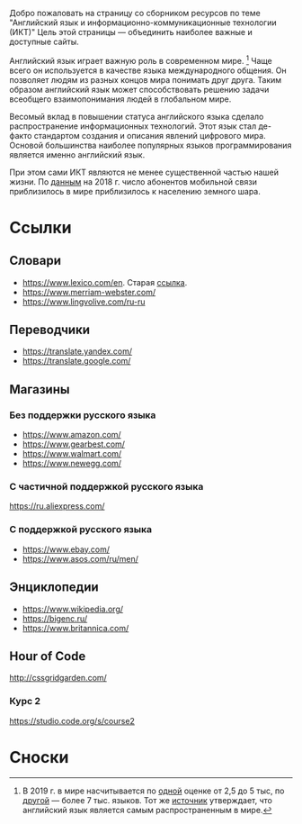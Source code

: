 #+EXPORT_FILE_NAME: README.md
Добро пожаловать на страницу со сборником ресурсов по теме 
"Английский язык и информационно-коммуникационные технологии (ИКТ)"
Цель этой страницы \mdash объединить наиболее важные и доступные сайты.

Английский язык играет важную роль в современном мире. [fn:1] Чаще всего он
используется в качестве языка международного общения. Он 
позволяет людям из разных концов мира понимать друг друга. Таким образом
английский язык может способствовать решению задачи всеобщего взаимопонимания
людей в глобальном мире.

Весомый вклад в повышении статуса английского языка сделало распространение 
информационных технологий. Этот язык стал де-факто стандартом создания и 
описания явлений цифрового мира. Основой большинства наиболее
популярных языков программирования является именно английский язык.

# ITU отчет по-русски https://www.itu.int/en/ITU-D/Statistics/Documents/publications/misr2018/MISR2018-ES-PDF-R.pdf
При этом сами ИКТ являются не менее существенной частью нашей жизни. По [[https://www.itu.int/en/ITU-D/Statistics/Documents/publications/misr2018/MISR-2018-Vol-1-E.pdf][данным]] 
на 2018 г. число абонентов мобильной связи приблизилось в мире приблизилось
к населению земного шара. 

# https://www.itu.int/en/ITU-D/Statistics/Documents/publications/misr2018/MISR-2018-Vol-1-E.pdf
# Он является языком 
# международного общения. А следователь

* Ссылки

** Словари
- https://www.lexico.com/en. Старая [[https://en.oxforddictionaries.com/][ссылка]].
- [[https://www.merriam-webster.com/]]
- [[https://www.lingvolive.com/ru-ru]]

** Переводчики
- https://translate.yandex.com/
- https://translate.google.com/
** Магазины
*** Без поддержки русского языка
- https://www.amazon.com/
- https://www.gearbest.com/
- https://www.walmart.com/
- https://www.newegg.com/
*** С частичной поддержкой русского языка
https://ru.aliexpress.com/
*** С поддержкой русского языка
- https://www.ebay.com/
- https://www.asos.com/ru/men/
** Энциклопедии
- https://www.wikipedia.org/
- https://bigenc.ru/
- https://www.britannica.com/
** Hour of Code
http://cssgridgarden.com/
*** Курс 2
https://studio.code.org/s/course2
* Сноски

[fn:1] В 2019 г. в мире насчитывается по [[https://bigenc.ru/linguistics/text/4924604][одной]] оценке от 2,5 до 5 тыс, по
[[https://www.ethnologue.com/statistics][другой]] \mdash более 7 тыс. языков. Тот же [[https://www.ethnologue.com/language/eng][источник]] утверждает, что английский язык
является самым распространенным в мире.
